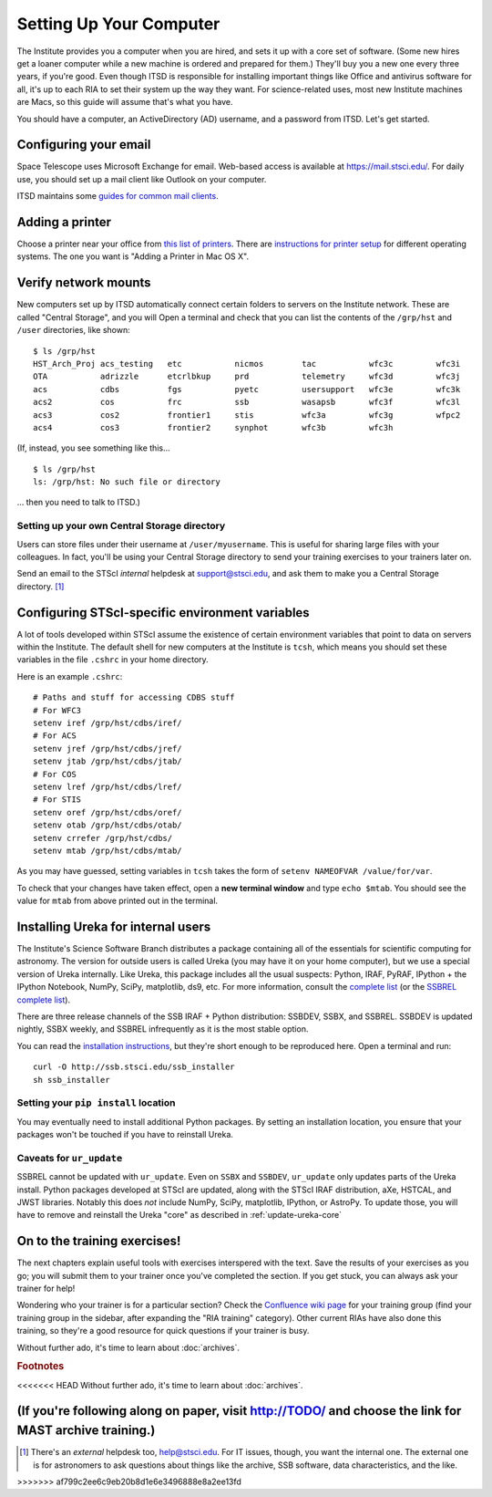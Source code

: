 *************************
Setting Up Your Computer
*************************

The Institute provides you a computer when you are hired, and sets it up with a core set of software. (Some new hires get a loaner computer while a new machine is ordered and prepared for them.) They'll buy you a new one every three years, if you're good. Even though ITSD is responsible for installing important things like Office and antivirus software for all, it's up to each RIA to set their system up the way they want. For science-related uses, most new Institute machines are Macs, so this guide will assume that's what you have.

You should have a computer, an ActiveDirectory (AD) username, and a password from ITSD. Let's get started.

Configuring your email
=======================

Space Telescope uses Microsoft Exchange for email. Web-based access is available at https://mail.stsci.edu/. For daily use, you should set up a mail client like Outlook on your computer.

ITSD maintains some `guides for common mail clients <http://www.stsci.edu/institute/itsd/collaboration/exchange/clients>`_.

Adding a printer
=================

Choose a printer near your office from `this list of printers <http://www.stsci.edu/institute/itsd/hardware/printers/printerlocs/printerlocations>`_. There are `instructions for printer setup <http://www.stsci.edu/institute/itsd/hardware/printers>`_ for different operating systems. The one you want is "Adding a Printer in Mac OS X".

Verify network mounts
======================

New computers set up by ITSD automatically connect certain folders to servers on the Institute network. These are called "Central Storage", and you will  Open a terminal and check that you can list the contents of the ``/grp/hst`` and ``/user`` directories, like shown::

    $ ls /grp/hst
    HST_Arch_Proj acs_testing   etc           nicmos        tac           wfc3c         wfc3i
    OTA           adrizzle      etcrlbkup     prd           telemetry     wfc3d         wfc3j
    acs           cdbs          fgs           pyetc         usersupport   wfc3e         wfc3k
    acs2          cos           frc           ssb           wasapsb       wfc3f         wfc3l
    acs3          cos2          frontier1     stis          wfc3a         wfc3g         wfpc2
    acs4          cos3          frontier2     synphot       wfc3b         wfc3h

(If, instead, you see something like this... ::

    $ ls /grp/hst
    ls: /grp/hst: No such file or directory

... then you need to talk to ITSD.)

Setting up your own Central Storage directory
------------------------------------------

Users can store files under their username at ``/user/myusername``. This is useful for sharing large files with your colleagues. In fact, you'll be using your Central Storage directory to send your training exercises to your trainers later on.

Send an email to the STScI *internal* helpdesk at support@stsci.edu, and ask them to make you a Central Storage directory. [#externalhelpdesk]_

Configuring STScI-specific environment variables
=================================================

A lot of tools developed within STScI assume the existence of certain environment variables that point to data on servers within the Institute. The default shell for new computers at the Institute is ``tcsh``, which means you should set these variables in the file ``.cshrc`` in your home directory.

Here is an example ``.cshrc``::

    # Paths and stuff for accessing CDBS stuff
    # For WFC3
    setenv iref /grp/hst/cdbs/iref/
    # For ACS
    setenv jref /grp/hst/cdbs/jref/
    setenv jtab /grp/hst/cdbs/jtab/
    # For COS
    setenv lref /grp/hst/cdbs/lref/
    # For STIS
    setenv oref /grp/hst/cdbs/oref/
    setenv otab /grp/hst/cdbs/otab/
    setenv crrefer /grp/hst/cdbs/
    setenv mtab /grp/hst/cdbs/mtab/

As you may have guessed, setting variables in ``tcsh`` takes the form of ``setenv NAMEOFVAR /value/for/var``.

To check that your changes have taken effect, open a **new terminal window** and type ``echo $mtab``. You should see the value for ``mtab`` from above printed out in the terminal.

Installing Ureka for internal users
====================================

The Institute's Science Software Branch distributes a package containing all of the essentials for scientific computing for astronomy. The version for outside users is called Ureka (you may have it on your home computer), but we use a special version of Ureka internally. Like Ureka, this package includes all the usual suspects: Python, IRAF, PyRAF, IPython + the IPython Notebook, NumPy, SciPy, matplotlib, ds9, etc. For more information, consult the `complete list <http://ssb.stsci.edu/ssbx/docs/components.html>`_ (or the `SSBREL complete list <http://ssb.stsci.edu/ssbrel/docs/components.html>`_).

There are three release channels of the SSB IRAF + Python distribution: SSBDEV, SSBX, and SSBREL. SSBDEV is updated nightly, SSBX weekly, and SSBREL infrequently as it is the most stable option.

You can read the `installation instructions <http://ssb.stsci.edu/ssb_software.shtml#install_yourself>`_, but they're short enough to be reproduced here. Open a terminal and run::

    curl -O http://ssb.stsci.edu/ssb_installer
    sh ssb_installer

Setting your ``pip install`` location
--------------------------------------

You may eventually need to install additional Python packages. By setting an installation location, you ensure that your packages won't be touched if you have to reinstall Ureka.

Caveats for ``ur_update``
--------------------------

SSBREL cannot be updated with ``ur_update``. Even on ``SSBX`` and ``SSBDEV``, ``ur_update`` only updates parts of the Ureka install. Python packages developed at STScI are updated, along with the STScI IRAF distribution, aXe, HSTCAL, and JWST libraries. Notably this does *not* include NumPy, SciPy, matplotlib, IPython, or AstroPy. To update those, you will have to remove and reinstall the Ureka "core" as described in :ref:`update-ureka-core`

On to the training exercises!
================================

The next chapters explain useful tools with exercises interspered with the text. Save the results of your exercises as you go; you will submit them to your trainer once you've completed the section. If you get stuck, you can always ask your trainer for help!

Wondering who your trainer is for a particular section? Check the `Confluence wiki page <https://confluence.stsci.edu/display/INSRIA/RIA+training>`_ for your training group (find your training group in the sidebar, after expanding the "RIA training" category). Other current RIAs have also done this training, so they're a good resource for quick questions if your trainer is busy.

Without further ado, it's time to learn about :doc:`archives`.

.. rubric:: Footnotes

<<<<<<< HEAD
Without further ado, it's time to learn about :doc:`archives`.

(If you're following along on paper, visit http://TODO/ and choose the link for MAST archive training.)
=======
.. [#externalhelpdesk] There's an *external* helpdesk too, help@stsci.edu. For IT issues, though, you want the internal one. The external one is for astronomers to ask questions about things like the archive, SSB software, data characteristics, and the like.
>>>>>>> af799c2ee6c9eb20b8d1e6e3496888e8a2ee13fd
